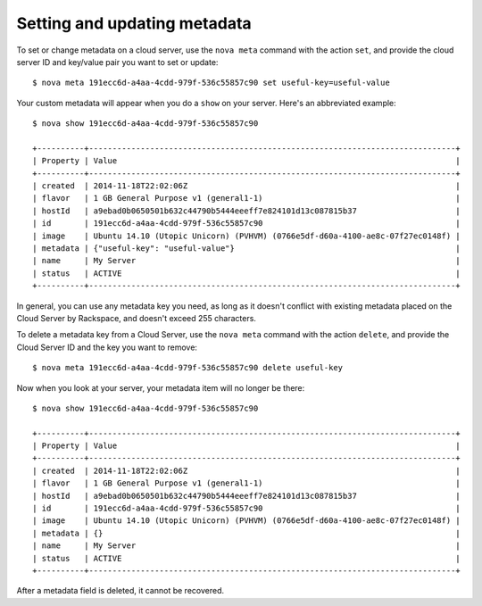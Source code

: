 .. _set-metadata:

+++++++++++++++++++++++++++++
Setting and updating metadata
+++++++++++++++++++++++++++++
To set or change metadata on a cloud server, use the ``nova meta`` command
with the action ``set``, and provide the cloud server ID and key/value
pair you want to set or update::

    $ nova meta 191ecc6d-a4aa-4cdd-979f-536c55857c90 set useful-key=useful-value

Your custom metadata will appear when you do a ``show`` on your server.
Here's an abbreviated example::

    $ nova show 191ecc6d-a4aa-4cdd-979f-536c55857c90

    +----------+------------------------------------------------------------------------------+
    | Property | Value                                                                        |
    +----------+------------------------------------------------------------------------------+
    | created  | 2014-11-18T22:02:06Z                                                         |
    | flavor   | 1 GB General Purpose v1 (general1-1)                                         |
    | hostId   | a9ebad0b0650501b632c44790b5444eeeff7e824101d13c087815b37                     |
    | id       | 191ecc6d-a4aa-4cdd-979f-536c55857c90                                         |
    | image    | Ubuntu 14.10 (Utopic Unicorn) (PVHVM) (0766e5df-d60a-4100-ae8c-07f27ec0148f) |
    | metadata | {"useful-key": "useful-value"}                                               |
    | name     | My Server                                                                    |
    | status   | ACTIVE                                                                       |
    +----------+------------------------------------------------------------------------------+

In general, you can use any metadata key you need, as long as it doesn't
conflict with existing metadata placed on the Cloud Server by Rackspace,
and doesn't exceed 255 characters.

To delete a metadata key from a Cloud Server, use the ``nova meta``
command with the action ``delete``, and provide the Cloud Server ID and
the key you want to remove::

    $ nova meta 191ecc6d-a4aa-4cdd-979f-536c55857c90 delete useful-key

Now when you look at your server,
your metadata item will no longer be there::

    $ nova show 191ecc6d-a4aa-4cdd-979f-536c55857c90

    +----------+------------------------------------------------------------------------------+
    | Property | Value                                                                        |
    +----------+------------------------------------------------------------------------------+
    | created  | 2014-11-18T22:02:06Z                                                         |
    | flavor   | 1 GB General Purpose v1 (general1-1)                                         |
    | hostId   | a9ebad0b0650501b632c44790b5444eeeff7e824101d13c087815b37                     |
    | id       | 191ecc6d-a4aa-4cdd-979f-536c55857c90                                         |
    | image    | Ubuntu 14.10 (Utopic Unicorn) (PVHVM) (0766e5df-d60a-4100-ae8c-07f27ec0148f) |
    | metadata | {}                                                                           |
    | name     | My Server                                                                    |
    | status   | ACTIVE                                                                       |
    +----------+------------------------------------------------------------------------------+

After a metadata field is deleted, it cannot be recovered.
